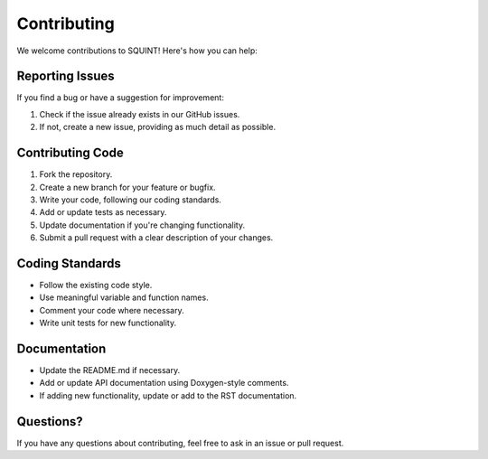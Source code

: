 Contributing
============

We welcome contributions to SQUINT! Here's how you can help:

Reporting Issues
----------------

If you find a bug or have a suggestion for improvement:

1. Check if the issue already exists in our GitHub issues.
2. If not, create a new issue, providing as much detail as possible.

Contributing Code
-----------------

1. Fork the repository.
2. Create a new branch for your feature or bugfix.
3. Write your code, following our coding standards.
4. Add or update tests as necessary.
5. Update documentation if you're changing functionality.
6. Submit a pull request with a clear description of your changes.

Coding Standards
----------------

- Follow the existing code style.
- Use meaningful variable and function names.
- Comment your code where necessary.
- Write unit tests for new functionality.

Documentation
-------------

- Update the README.md if necessary.
- Add or update API documentation using Doxygen-style comments.
- If adding new functionality, update or add to the RST documentation.

Questions?
----------

If you have any questions about contributing, feel free to ask in an issue or pull request.